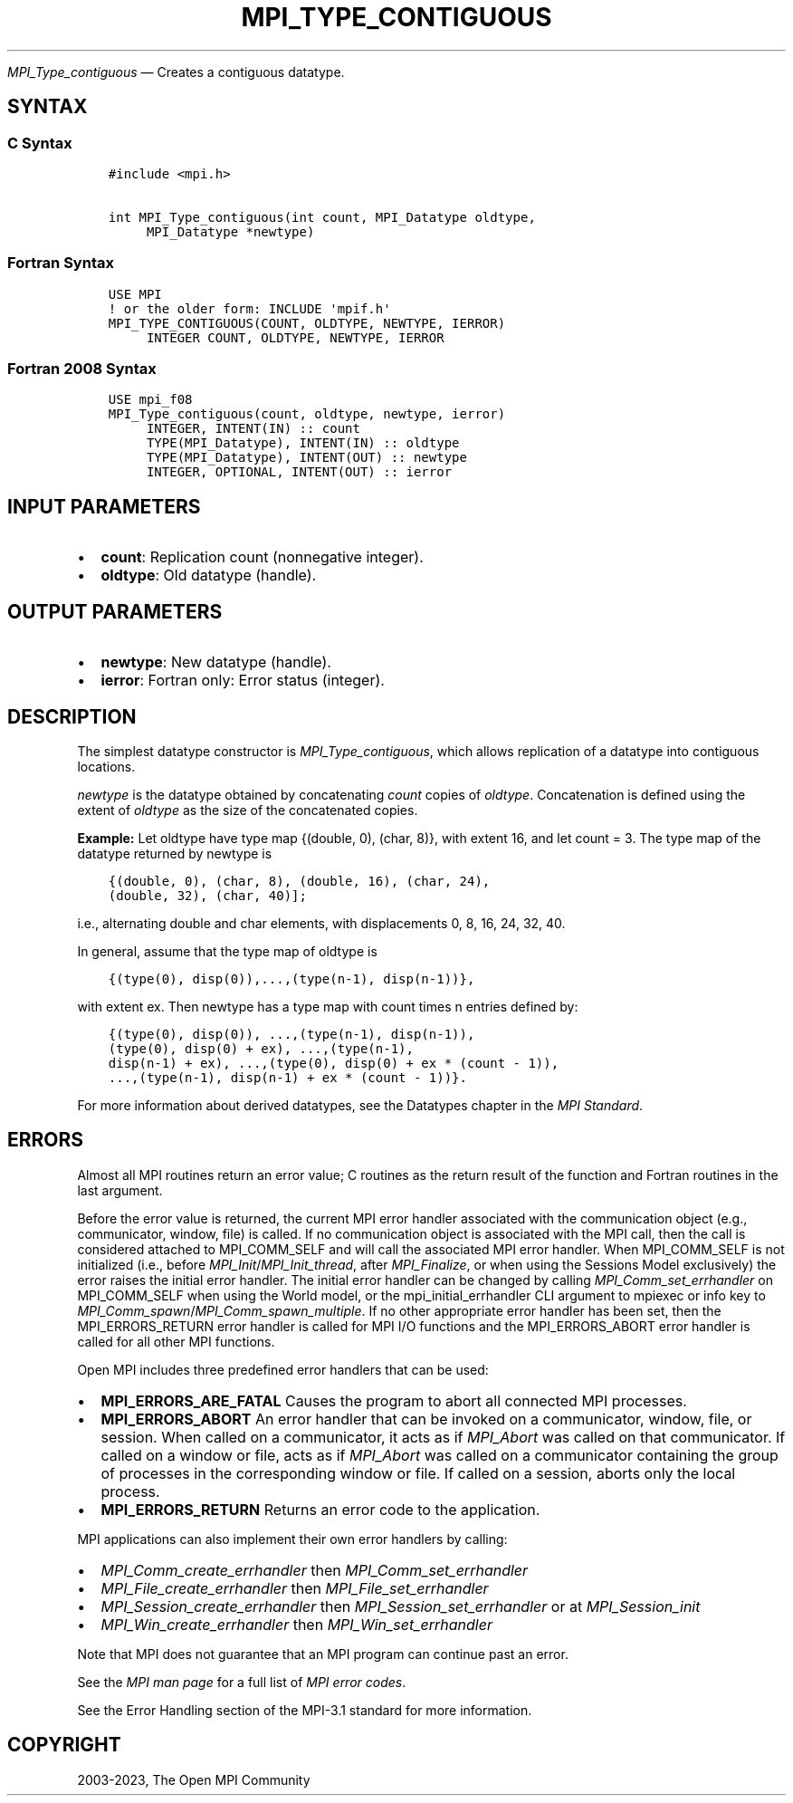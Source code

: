 .\" Man page generated from reStructuredText.
.
.TH "MPI_TYPE_CONTIGUOUS" "3" "Dec 20, 2023" "" "Open MPI"
.
.nr rst2man-indent-level 0
.
.de1 rstReportMargin
\\$1 \\n[an-margin]
level \\n[rst2man-indent-level]
level margin: \\n[rst2man-indent\\n[rst2man-indent-level]]
-
\\n[rst2man-indent0]
\\n[rst2man-indent1]
\\n[rst2man-indent2]
..
.de1 INDENT
.\" .rstReportMargin pre:
. RS \\$1
. nr rst2man-indent\\n[rst2man-indent-level] \\n[an-margin]
. nr rst2man-indent-level +1
.\" .rstReportMargin post:
..
.de UNINDENT
. RE
.\" indent \\n[an-margin]
.\" old: \\n[rst2man-indent\\n[rst2man-indent-level]]
.nr rst2man-indent-level -1
.\" new: \\n[rst2man-indent\\n[rst2man-indent-level]]
.in \\n[rst2man-indent\\n[rst2man-indent-level]]u
..
.sp
\fI\%MPI_Type_contiguous\fP — Creates a contiguous datatype.
.SH SYNTAX
.SS C Syntax
.INDENT 0.0
.INDENT 3.5
.sp
.nf
.ft C
#include <mpi.h>

int MPI_Type_contiguous(int count, MPI_Datatype oldtype,
     MPI_Datatype *newtype)
.ft P
.fi
.UNINDENT
.UNINDENT
.SS Fortran Syntax
.INDENT 0.0
.INDENT 3.5
.sp
.nf
.ft C
USE MPI
! or the older form: INCLUDE \(aqmpif.h\(aq
MPI_TYPE_CONTIGUOUS(COUNT, OLDTYPE, NEWTYPE, IERROR)
     INTEGER COUNT, OLDTYPE, NEWTYPE, IERROR
.ft P
.fi
.UNINDENT
.UNINDENT
.SS Fortran 2008 Syntax
.INDENT 0.0
.INDENT 3.5
.sp
.nf
.ft C
USE mpi_f08
MPI_Type_contiguous(count, oldtype, newtype, ierror)
     INTEGER, INTENT(IN) :: count
     TYPE(MPI_Datatype), INTENT(IN) :: oldtype
     TYPE(MPI_Datatype), INTENT(OUT) :: newtype
     INTEGER, OPTIONAL, INTENT(OUT) :: ierror
.ft P
.fi
.UNINDENT
.UNINDENT
.SH INPUT PARAMETERS
.INDENT 0.0
.IP \(bu 2
\fBcount\fP: Replication count (nonnegative integer).
.IP \(bu 2
\fBoldtype\fP: Old datatype (handle).
.UNINDENT
.SH OUTPUT PARAMETERS
.INDENT 0.0
.IP \(bu 2
\fBnewtype\fP: New datatype (handle).
.IP \(bu 2
\fBierror\fP: Fortran only: Error status (integer).
.UNINDENT
.SH DESCRIPTION
.sp
The simplest datatype constructor is \fI\%MPI_Type_contiguous\fP, which allows
replication of a datatype into contiguous locations.
.sp
\fInewtype\fP is the datatype obtained by concatenating \fIcount\fP copies of
\fIoldtype\fP\&. Concatenation is defined using the extent of \fIoldtype\fP as the
size of the concatenated copies.
.sp
\fBExample:\fP Let oldtype have type map {(double, 0), (char, 8)}, with
extent 16, and let count = 3. The type map of the datatype returned by
newtype is
.INDENT 0.0
.INDENT 3.5
.sp
.nf
.ft C
{(double, 0), (char, 8), (double, 16), (char, 24),
(double, 32), (char, 40)];
.ft P
.fi
.UNINDENT
.UNINDENT
.sp
i.e., alternating double and char elements, with displacements 0, 8, 16,
24, 32, 40.
.sp
In general, assume that the type map of oldtype is
.INDENT 0.0
.INDENT 3.5
.sp
.nf
.ft C
{(type(0), disp(0)),...,(type(n\-1), disp(n\-1))},
.ft P
.fi
.UNINDENT
.UNINDENT
.sp
with extent ex. Then newtype has a type map with count times n entries
defined by:
.INDENT 0.0
.INDENT 3.5
.sp
.nf
.ft C
{(type(0), disp(0)), ...,(type(n\-1), disp(n\-1)),
(type(0), disp(0) + ex), ...,(type(n\-1),
disp(n\-1) + ex), ...,(type(0), disp(0) + ex * (count \- 1)),
\&...,(type(n\-1), disp(n\-1) + ex * (count \- 1))}.
.ft P
.fi
.UNINDENT
.UNINDENT
.sp
For more information about derived datatypes, see the Datatypes
chapter in the \fI\%MPI Standard\fP\&.
.SH ERRORS
.sp
Almost all MPI routines return an error value; C routines as the return result
of the function and Fortran routines in the last argument.
.sp
Before the error value is returned, the current MPI error handler associated
with the communication object (e.g., communicator, window, file) is called.
If no communication object is associated with the MPI call, then the call is
considered attached to MPI_COMM_SELF and will call the associated MPI error
handler. When MPI_COMM_SELF is not initialized (i.e., before
\fI\%MPI_Init\fP/\fI\%MPI_Init_thread\fP, after \fI\%MPI_Finalize\fP, or when using the Sessions
Model exclusively) the error raises the initial error handler. The initial
error handler can be changed by calling \fI\%MPI_Comm_set_errhandler\fP on
MPI_COMM_SELF when using the World model, or the mpi_initial_errhandler CLI
argument to mpiexec or info key to \fI\%MPI_Comm_spawn\fP/\fI\%MPI_Comm_spawn_multiple\fP\&.
If no other appropriate error handler has been set, then the MPI_ERRORS_RETURN
error handler is called for MPI I/O functions and the MPI_ERRORS_ABORT error
handler is called for all other MPI functions.
.sp
Open MPI includes three predefined error handlers that can be used:
.INDENT 0.0
.IP \(bu 2
\fBMPI_ERRORS_ARE_FATAL\fP
Causes the program to abort all connected MPI processes.
.IP \(bu 2
\fBMPI_ERRORS_ABORT\fP
An error handler that can be invoked on a communicator,
window, file, or session. When called on a communicator, it
acts as if \fI\%MPI_Abort\fP was called on that communicator. If
called on a window or file, acts as if \fI\%MPI_Abort\fP was called
on a communicator containing the group of processes in the
corresponding window or file. If called on a session,
aborts only the local process.
.IP \(bu 2
\fBMPI_ERRORS_RETURN\fP
Returns an error code to the application.
.UNINDENT
.sp
MPI applications can also implement their own error handlers by calling:
.INDENT 0.0
.IP \(bu 2
\fI\%MPI_Comm_create_errhandler\fP then \fI\%MPI_Comm_set_errhandler\fP
.IP \(bu 2
\fI\%MPI_File_create_errhandler\fP then \fI\%MPI_File_set_errhandler\fP
.IP \(bu 2
\fI\%MPI_Session_create_errhandler\fP then \fI\%MPI_Session_set_errhandler\fP or at \fI\%MPI_Session_init\fP
.IP \(bu 2
\fI\%MPI_Win_create_errhandler\fP then \fI\%MPI_Win_set_errhandler\fP
.UNINDENT
.sp
Note that MPI does not guarantee that an MPI program can continue past
an error.
.sp
See the \fI\%MPI man page\fP for a full list of \fI\%MPI error codes\fP\&.
.sp
See the Error Handling section of the MPI\-3.1 standard for
more information.
.SH COPYRIGHT
2003-2023, The Open MPI Community
.\" Generated by docutils manpage writer.
.
